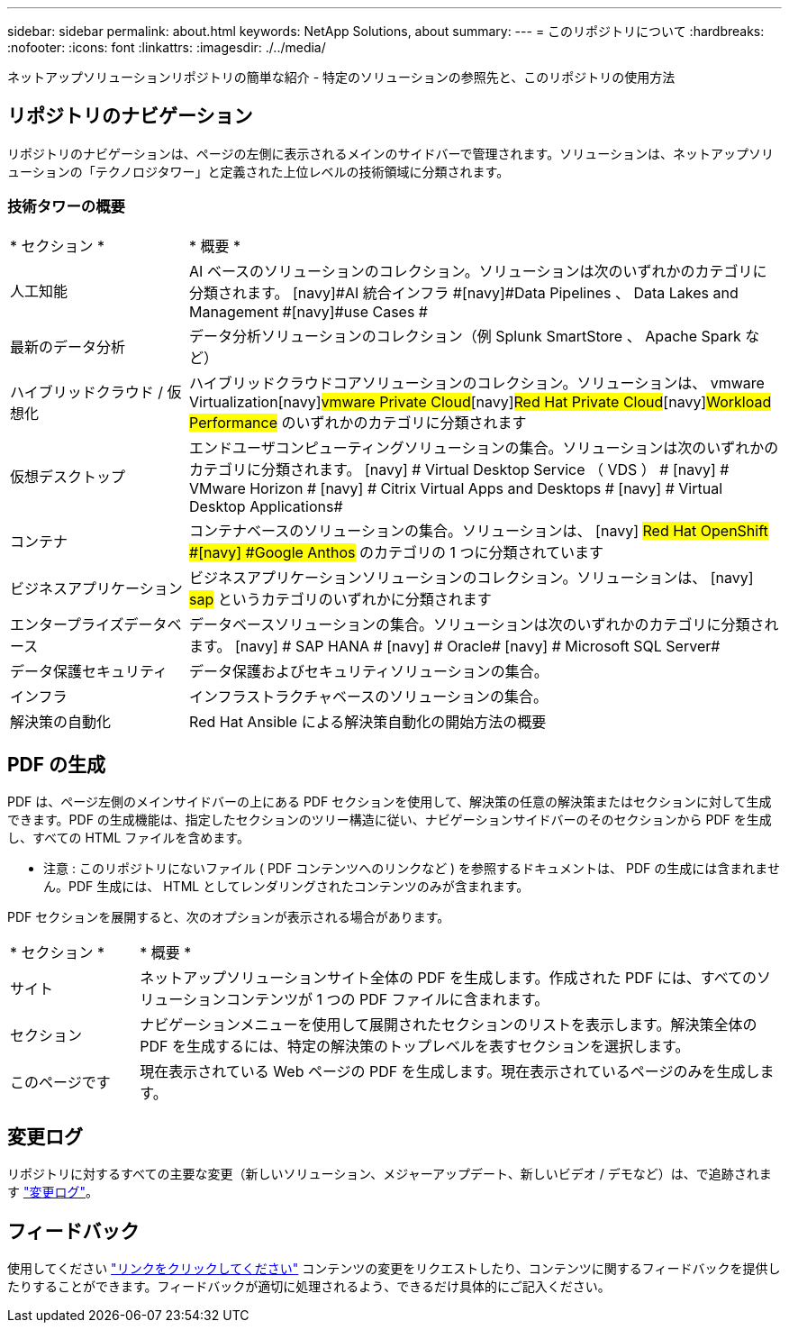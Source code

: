 ---
sidebar: sidebar 
permalink: about.html 
keywords: NetApp Solutions, about 
summary:  
---
= このリポジトリについて
:hardbreaks:
:nofooter: 
:icons: font
:linkattrs: 
:imagesdir: ./../media/


[role="lead"]
ネットアップソリューションリポジトリの簡単な紹介 - 特定のソリューションの参照先と、このリポジトリの使用方法



== リポジトリのナビゲーション

リポジトリのナビゲーションは、ページの左側に表示されるメインのサイドバーで管理されます。ソリューションは、ネットアップソリューションの「テクノロジタワー」と定義された上位レベルの技術領域に分類されます。



=== 技術タワーの概要

[cols="3,10"]
|===


| * セクション * | * 概要 * 


| 人工知能 | AI ベースのソリューションのコレクション。ソリューションは次のいずれかのカテゴリに分類されます。 [navy]#AI 統合インフラ #[navy]#Data Pipelines 、 Data Lakes and Management #[navy]#use Cases # 


| 最新のデータ分析 | データ分析ソリューションのコレクション（例 Splunk SmartStore 、 Apache Spark など） 


| ハイブリッドクラウド / 仮想化 | ハイブリッドクラウドコアソリューションのコレクション。ソリューションは、 [navy]#vmware Virtualization#[navy]#vmware Private Cloud#[navy]#Red Hat Private Cloud#[navy]#Workload Performance# のいずれかのカテゴリに分類されます 


| 仮想デスクトップ | エンドユーザコンピューティングソリューションの集合。ソリューションは次のいずれかのカテゴリに分類されます。 [navy] # Virtual Desktop Service （ VDS ） # [navy] # VMware Horizon # [navy] # Citrix Virtual Apps and Desktops # [navy] # Virtual Desktop Applications# 


| コンテナ | コンテナベースのソリューションの集合。ソリューションは、 [navy] #Red Hat OpenShift #[navy] #Google Anthos# のカテゴリの 1 つに分類されています 


| ビジネスアプリケーション | ビジネスアプリケーションソリューションのコレクション。ソリューションは、 [navy] #sap# というカテゴリのいずれかに分類されます 


| エンタープライズデータベース | データベースソリューションの集合。ソリューションは次のいずれかのカテゴリに分類されます。 [navy] # SAP HANA # [navy] # Oracle# [navy] # Microsoft SQL Server# 


| データ保護セキュリティ | データ保護およびセキュリティソリューションの集合。 


| インフラ | インフラストラクチャベースのソリューションの集合。 


| 解決策の自動化 | Red Hat Ansible による解決策自動化の開始方法の概要 
|===


== PDF の生成

PDF は、ページ左側のメインサイドバーの上にある PDF セクションを使用して、解決策の任意の解決策またはセクションに対して生成できます。PDF の生成機能は、指定したセクションのツリー構造に従い、ナビゲーションサイドバーのそのセクションから PDF を生成し、すべての HTML ファイルを含めます。

* 注意 : このリポジトリにないファイル ( PDF コンテンツへのリンクなど ) を参照するドキュメントは、 PDF の生成には含まれません。PDF 生成には、 HTML としてレンダリングされたコンテンツのみが含まれます。

PDF セクションを展開すると、次のオプションが表示される場合があります。

[cols="2, 10"]
|===


| * セクション * | * 概要 * 


| サイト | ネットアップソリューションサイト全体の PDF を生成します。作成された PDF には、すべてのソリューションコンテンツが 1 つの PDF ファイルに含まれます。 


| セクション | ナビゲーションメニューを使用して展開されたセクションのリストを表示します。解決策全体の PDF を生成するには、特定の解決策のトップレベルを表すセクションを選択します。 


| このページです | 現在表示されている Web ページの PDF を生成します。現在表示されているページのみを生成します。 
|===


== 変更ログ

リポジトリに対するすべての主要な変更（新しいソリューション、メジャーアップデート、新しいビデオ / デモなど）は、で追跡されます link:change-log.html["変更ログ"]。



== フィードバック

使用してください link:https://github.com/NetAppDocs/netapp-solutions/issues/new?body=%0d%0a%0d%0aFeedback:%20%0d%0aAdditional%20Comments:&title=Feedback["リンクをクリックしてください"] コンテンツの変更をリクエストしたり、コンテンツに関するフィードバックを提供したりすることができます。フィードバックが適切に処理されるよう、できるだけ具体的にご記入ください。
